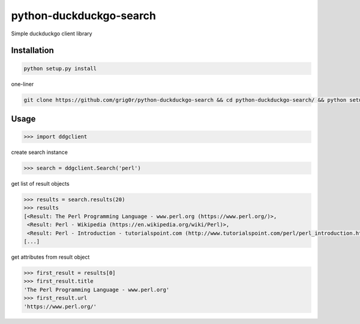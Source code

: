 python-duckduckgo-search
======
Simple duckduckgo client library

Installation
----

.. code-block:: bash

  python setup.py install
  
one-liner

.. code-block:: bash

  git clone https://github.com/grig0r/python-duckduckgo-search && cd python-duckduckgo-search/ && python setup.py install

Usage
----

.. code-block:: pycon

  >>> import ddgclient

create search instance

.. code-block:: pycon
  
  >>> search = ddgclient.Search('perl')

get list of result objects

.. code-block:: pycon

  >>> results = search.results(20)
  >>> results
  [<Result: The Perl Programming Language - www.perl.org (https://www.perl.org/)>,
   <Result: Perl - Wikipedia (https://en.wikipedia.org/wiki/Perl)>,
   <Result: Perl - Introduction - tutorialspoint.com (http://www.tutorialspoint.com/perl/perl_introduction.htm)>,
  [...]
 
get attributes from result object
 
.. code-block:: pycon
 
   >>> first_result = results[0]
   >>> first_result.title
   'The Perl Programming Language - www.perl.org'
   >>> first_result.url
   'https://www.perl.org/'
